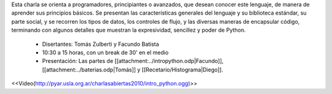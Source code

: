 .. title: Introducción a Python


Esta charla se orienta a programadores, principiantes o avanzados, que desean conocer este lenguaje, de manera de aprender
sus principios básicos.  Se presentan las características generales del lenguaje y su biblioteca estándar, su parte social,
y se recorren los tipos de datos, los controles de flujo, y las diversas maneras de encapsular código, terminando con
algunos detalles que muestran la expresividad, sencillez y poder de Python.

 * Disertantes: Tomás Zulberti y Facundo Batista

 * 10:30 a 15 horas, con un break de 30' en el medio

 * Presentación: Las partes de [[attachment:../intropython.odp|Facundo]], [[attachment:../baterias.odp|Tomás]] y [[Recetario/Histograma|Diego]].

.. todo:: ver el tema del attachment y del video

<<Video(http://pyar.usla.org.ar/charlasabiertas2010/intro_python.ogg)>>

